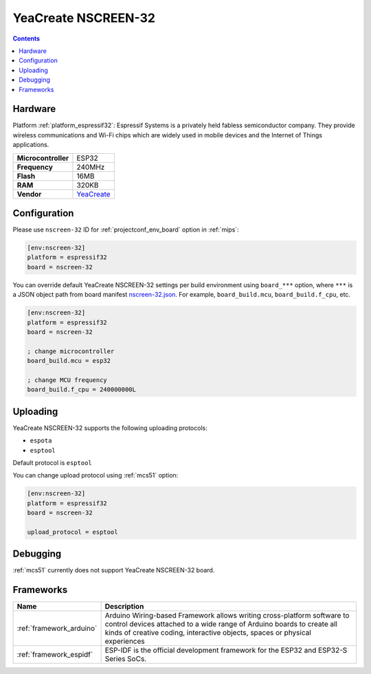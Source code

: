 
.. _board_espressif32_nscreen-32:

YeaCreate NSCREEN-32
====================

.. contents::

Hardware
--------

Platform :ref:`platform_espressif32`: Espressif Systems is a privately held fabless semiconductor company. They provide wireless communications and Wi-Fi chips which are widely used in mobile devices and the Internet of Things applications.

.. list-table::

  * - **Microcontroller**
    - ESP32
  * - **Frequency**
    - 240MHz
  * - **Flash**
    - 16MB
  * - **RAM**
    - 320KB
  * - **Vendor**
    - `YeaCreate <https://yeacreate.com?utm_source=platformio.org&utm_medium=docs>`__


Configuration
-------------

Please use ``nscreen-32`` ID for :ref:`projectconf_env_board` option in :ref:`mips`:

.. code-block:: ini

  [env:nscreen-32]
  platform = espressif32
  board = nscreen-32

You can override default YeaCreate NSCREEN-32 settings per build environment using
``board_***`` option, where ``***`` is a JSON object path from
board manifest `nscreen-32.json <https://github.com/platformio/platform-espressif32/blob/master/boards/nscreen-32.json>`_. For example,
``board_build.mcu``, ``board_build.f_cpu``, etc.

.. code-block:: ini

  [env:nscreen-32]
  platform = espressif32
  board = nscreen-32

  ; change microcontroller
  board_build.mcu = esp32

  ; change MCU frequency
  board_build.f_cpu = 240000000L


Uploading
---------
YeaCreate NSCREEN-32 supports the following uploading protocols:

* ``espota``
* ``esptool``

Default protocol is ``esptool``

You can change upload protocol using :ref:`mcs51` option:

.. code-block:: ini

  [env:nscreen-32]
  platform = espressif32
  board = nscreen-32

  upload_protocol = esptool

Debugging
---------
:ref:`mcs51` currently does not support YeaCreate NSCREEN-32 board.

Frameworks
----------
.. list-table::
    :header-rows:  1

    * - Name
      - Description

    * - :ref:`framework_arduino`
      - Arduino Wiring-based Framework allows writing cross-platform software to control devices attached to a wide range of Arduino boards to create all kinds of creative coding, interactive objects, spaces or physical experiences

    * - :ref:`framework_espidf`
      - ESP-IDF is the official development framework for the ESP32 and ESP32-S Series SoCs.
